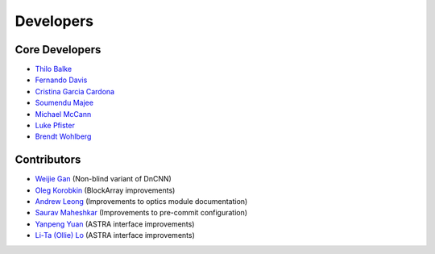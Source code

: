 Developers
==========

Core Developers
---------------

- `Thilo Balke <https://github.com/tbalke>`_
- `Fernando Davis <https://github.com/FernandoDavis>`_
- `Cristina Garcia Cardona <https://github.com/crstngc>`_
- `Soumendu Majee <https://github.com/smajee>`_
- `Michael McCann <https://github.com/Michael-T-McCann>`_
- `Luke Pfister <https://github.com/lukepfister>`_
- `Brendt Wohlberg <https://github.com/bwohlberg>`_


Contributors
------------

- `Weijie Gan <https://github.com/wjgancn>`_ (Non-blind variant of DnCNN)
- `Oleg Korobkin <https://github.com/korobkin>`_ (BlockArray improvements)
- `Andrew Leong <https://scholar.google.com/citations?user=-2wRWbcAAAAJ&hl=en>`_ (Improvements to optics module documentation)
- `Saurav Maheshkar <https://github.com/SauravMaheshkar>`_ (Improvements to pre-commit configuration)
- `Yanpeng Yuan <https://github.com/yanpeng7>`_ (ASTRA interface improvements)
- `Li-Ta (Ollie) Lo <https://github.com/ollielo>`_ (ASTRA interface improvements)
